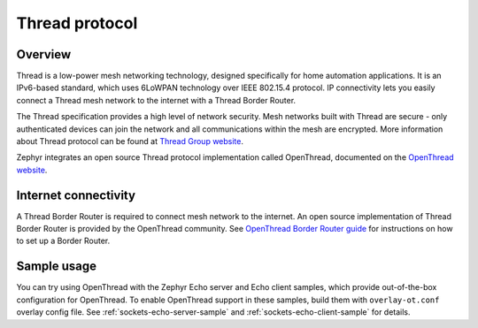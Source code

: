 .. _thread_protocol_interface:

Thread protocol
###############

Overview
********
Thread is a low-power mesh networking technology, designed specifically for home
automation applications. It is an IPv6-based standard, which uses 6LoWPAN
technology over IEEE 802.15.4 protocol. IP connectivity lets you easily connect
a Thread mesh network to the internet with a Thread Border Router.

The Thread specification provides a high level of network security. Mesh networks
built with Thread are secure - only authenticated devices can join the network
and all communications within the mesh are encrypted. More information about
Thread protocol can be found at
`Thread Group website <https://www.threadgroup.org>`_.

Zephyr integrates an open source Thread protocol implementation called OpenThread,
documented on the `OpenThread website <https://openthread.io/>`_.

Internet connectivity
*********************

A Thread Border Router is required to connect mesh network to the internet.
An open source implementation of Thread Border Router is provided by the OpenThread
community. See
`OpenThread Border Router guide <https://openthread.io/guides/border-router>`_
for instructions on how to set up a Border Router.

Sample usage
************

You can try using OpenThread with the Zephyr Echo server and Echo client samples,
which provide out-of-the-box configuration for OpenThread. To enable OpenThread
support in these samples, build them with ``overlay-ot.conf`` overlay config file.
See :ref:`sockets-echo-server-sample` and :ref:`sockets-echo-client-sample` for
details.
